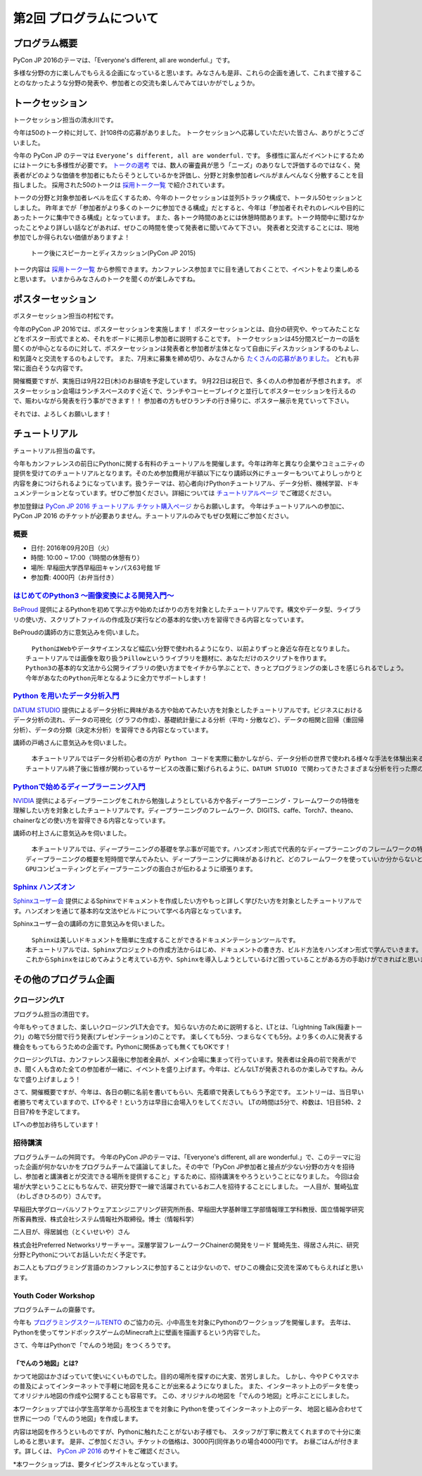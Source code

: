 ================================
第2回 プログラムについて
================================

プログラム概要
===============

PyCon JP 2016のテーマは、「Everyone's different, all are wonderful.」です。

多様な分野の方に楽しんでもらえる企画になっていると思います。みなさんも是非、これらの企画を通して、これまで接することのなかったような分野の発表や、参加者との交流も楽しんでみてはいかがでしょうか。

トークセッション
========================

トークセッション担当の清水川です。

今年は50のトーク枠に対して、計108件の応募がありました。
トークセッションへ応募していただいた皆さん、ありがとうございました。

今年の PyCon JP のテーマは ``Everyone’s different, all are wonderful.`` です。
多様性に富んだイベントにするためにはトークにも多様性が必要です。
`トークの選考`_ では、数人の審査員が思う「ニーズ」のありなしで評価するのではなく、発表者がどのような価値を参加者にもたらそうとしているかを評価し、分野と対象参加者レベルがまんべんなく分散することを目指しました。
採用された50のトークは `採用トーク一覧`_ で紹介されています。

.. _トークの選考: https://pyconjp.blogspot.jp/2016/07/pycon-jp-2016-accepted-talks.html
.. _採用トーク一覧: https://pycon.jp/2016/ja/schedule/talks/list/

トークの分野と対象参加者レベルを広くするため、今年のトークセッションは並列5トラック構成で、トータル50セッションとしました。
昨年までが「参加者がより多くのトークに参加できる構成」だとすると、今年は「参加者それぞれのレベルや目的にあったトークに集中できる構成」となっています。
また、各トーク時間のあとには休憩時間あります。トーク時間中に聞けなかったことやより詳しい話などがあれば、ぜひこの時間を使って発表者に聞いてみて下さい。
発表者と交流することには、現地参加でしか得られない価値がありますよ！

.. figure:: /_static/beforereport_02_program/discussion-after-talk.jpg
   :width: 300

   トーク後にスピーカーとディスカッション(PyCon JP 2015)

トーク内容は `採用トーク一覧`_ から参照できます。カンファレンス参加までに目を通しておくことで、イベントをより楽しめると思います。
いまからみなさんのトークを聞くのが楽しみですね。

ポスターセッション
========================
ポスターセッション担当の村松です。

今年のPyCon JP 2016では、ポスターセッションを実施します！
ポスターセッションとは、自分の研究や、やってみたことなどをポスター形式でまとめ、それをボードに掲示し参加者に説明することです。
トークセッションは45分間スピーカーの話を聞くのが中心となるのに対して、ポスターセッションは発表者と参加者が主体となって自由にディスカッションするのもよし、和気藹々と交流をするのもよしです。
また、7月末に募集を締め切り、みなさんから `たくさんの応募がありました。 <https://pycon.jp/2016/ja/proposals/vote_list/?category=poster>`_ どれも非常に面白そうな内容です。

開催概要ですが、実施日は9月22日(木)のお昼頃を予定しています。
9月22日は祝日で、多くの人の参加者が予想されます。
ポスターセッション会場はランチスペースのすぐ近くで、ランチやコーヒーブレイクと並行してポスターセッションを行えるので、賑わいながら発表を行う事ができます！！
参加者の方もぜひランチの行き帰りに、ポスター展示を見ていって下さい。

それでは、よろしくお願いします！




チュートリアル
===============
チュートリアル担当の畠です。

今年もカンファレンスの前日にPythonに関する有料のチュートリアルを開催します。今年は昨年と異なり企業やコミュニティの提供を受けてのチュートリアルとなります。そのため参加費用が半額以下になり講師以外にチューターもついてよりしっかりと内容を身につけられるようになっています。扱うテーマは、初心者向けPythonチュートリアル、データ分析、機械学習、ドキュメンテーションとなっています。ぜひご参加ください。詳細については `チュートリアルページ <https://pycon.jp/2016/ja/events/tutorial/>`_ でご確認ください。

参加登録は `PyCon JP 2016 チュートリアル チケット購入ページ <http://pyconjp.connpass.com/event/35206/>`_ からお願いします。 今年はチュートリアルへの参加に、PyCon JP 2016 のチケットが必要ありません。チュートリアルのみでもぜひ気軽にご参加ください。


概要
----------
- 日付: 2016年09月20日（火）
- 時間: 10:00 ~ 17:00（1時間の休憩有り）
- 場所: 早稲田大学西早稲田キャンパス63号館 1F
- 参加費: 4000円（お弁当付き）


`はじめてのPython3 〜画像変換による開発入門〜 <https://pycon.jp/2016/ja/events/tutorial/1/>`_
----------------------------------------------------------------------------------
`BeProud <http://www.beproud.jp/>`_ 提供によるPythonを初めて学ぶ方や始めたばかりの方を対象としたチュートリアルです。構文やデータ型、ライブラリの使い方、スクリプトファイルの作成及び実行などの基本的な使い方を習得できる内容となっています。

BeProudの講師の方に意気込みを伺いました。


.. image:: /_static/beforereport_02_program/beproud_logo.png


::

        　PythonはWebやデータサイエンスなど幅広い分野で使われるようになり、以前よりずっと身近な存在となりました。
        チュートリアルでは画像を取り扱うPillowというライブラリを題材に、あなただけのスクリプトを作ります。
        Python3の基本的な文法から公開ライブラリの使い方までをイチから学ぶことで、きっとプログラミングの楽しさを感じられるでしょう。
        今年があなたのPython元年となるように全力でサポートします！


`Python を用いたデータ分析入門 <https://pycon.jp/2016/ja/events/tutorial/2/>`_
-------------------------------------------------------------------
`DATUM STUDIO <https://datumstudio.jp/>`_ 提供によるデータ分析に興味がある方や始めてみたい方を対象としたチュートリアルです。ビジネスにおけるデータ分析の流れ、データの可視化（グラフの作成）、基礎統計量による分析（平均・分散など）、データの相関と回帰（重回帰分析）、データの分類（決定木分析）を習得できる内容となっています。

講師の戸嶋さんに意気込みを伺いました。

.. image:: /_static/beforereport_02_program/tojima.jpg


::

        　本チュートリアルではデータ分析初心者の方が Python コードを実際に動かしながら、データ分析の世界で使われる様々な手法を体験出来る内容となっています。
        チュートリアル終了後に皆様が関わっているサービスの改善に繋げられるように、DATUM STUDIO で関わってきたさまざまな分析を行った際のノウハウなども交えてお話したいと思います。


`Pythonで始めるディープラーニング入門 <https://pycon.jp/2016/ja/events/tutorial/3/>`_
------------------------------------------------------------------------
`NVIDIA <http://www.nvidia.co.jp/page/home.html>`_ 提供によるディープラーニングをこれから勉強しようとしている方や各ディープラーニング・フレームワークの特徴を理解したい方を対象としたチュートリアルです。ディープラーニングのフレームワーク、DIGITS、caffe、Torch7、theano、chainerなどの使い方を習得できる内容となっています。

講師の村上さんに意気込みを伺いました。


.. image:: /_static/beforereport_02_program/murakami.jpg


::

        　本チュートリアルでは、ディープラーニングの基礎を学ぶ事が可能です。ハンズオン形式で代表的なディープラーニングのフレームワークの特徴と使い方を学んでいきます。
        ディープラーニングの概要を短時間で学んでみたい、ディープラーニングに興味があるけれど、どのフレームワークを使っていいか分からないという方を対象に分かりやすく説明したいと思います。
        GPUコンピューティングとディープラーニングの面白さが伝わるように頑張ります。


`Sphinx ハンズオン <https://pycon.jp/2016/ja/events/tutorial/4/>`_
------------------------------------------------------
`Sphinxユーザー会 <http://sphinx-users.jp/>`_ 提供によるSphinxでドキュメントを作成したい方やもっと詳しく学びたい方を対象としたチュートリアルです。ハンズオンを通じて基本的な文法やビルドについて学べる内容となっています。

Sphinxユーザー会の講師の方に意気込みを伺いました。


.. image:: /_static/beforereport_02_program/sphinx.png


::

        　Sphinxは美しいドキュメントを簡単に生成することができるドキュメンテーションツールです。
        本チュートリアルでは、Sphinxプロジェクトの作成方法からはじめ、ドキュメントの書き方、ビルド方法をハンズオン形式で学んでいきます。
        これからSphinxをはじめてみようと考えている方や、Sphinxを導入しようとしているけど困っていることがある方の手助けができればと思います。


その他のプログラム企画
=======================

クロージングLT
--------------
プログラム担当の清田です。

今年もやってきました、楽しいクロージングLT大会です。
知らない方のために説明すると、LTとは、「Lightning Talk(稲妻トーク)」の略で5分間で行う発表(プレゼンテーション)のことです。
楽しくても5分、つまらなくても5分。より多くの人に発表する機会をもってもらうための企画です。Pythonに関係あっても無くてもOKです！

クロージングLTは、カンファレンス最後に参加者全員が、メイン会場に集まって行っています。発表者は全員の前で発表ができ、聞く人も含めた全ての参加者が一緒に、イベントを盛り上げます。今年は、どんなLTが発表されるのか楽しみですね。みんなで盛り上げましょう！

さて、開催概要ですが、今年は、各日の朝に名前を書いてもらい、先着順で発表してもらう予定です。
エントリーは、当日早い者勝ちで考えていますので、LTやるぞ！という方は早目に会場入りをしてください。
LTの時間は5分で、枠数は、1日目5枠、2日目7枠を予定してます。

LTへの参加お待ちしています！

招待講演
--------------
プログラムチームの舛岡です。
今年のPyCon JPのテーマは、「Everyone's different, all are wonderful.」で、このテーマに沿った企画が何かないかをプログラムチームで議論してました。その中で「PyCon JP参加者と接点が少ない分野の方々を招待し、参加者と講演者とが交流できる場所を提供すること」するために、招待講演をやろうということになりました。
今回は会場が大学ということにもちなんで、研究分野で一線で活躍されているお二人を招待することにしました。
一人目が、鷲崎弘宜（わしざきひろのり）さんです。

.. image:: /_static/beforereport_02_program/washizaki.jpg


早稲田大学グローバルソフトウェアエンジニアリング研究所所長、早稲田大学基幹理工学部情報理工学科教授、国立情報学研究所客員教授、株式会社システム情報社外取締役。博士（情報科学）

二人目が、得居誠也（とくいせいや）さん

.. image:: /_static/beforereport_02_program/tokui.jpg


株式会社Preferred Networksリサーチャー。深層学習フレームワークChainerの開発をリード
鷲崎先生、得居さん共に、研究分野とPythonについてお話しいただく予定です。

お二人ともプログラミング言語のカンファレンスに参加することは少ないので、ぜひこの機会に交流を深めてもらえればと思います。



Youth Coder Workshop
----------------------
プログラムチームの齋藤です。

今年も `プログラミングスクールTENTO <http://tento-net.com/>`_ のご協力の元、小中高生を対象にPythonのワークショップを開催します。
去年は、Pythonを使ってサンドボックスゲームのMinecraft上に壁画を描画するという内容でした。

.. image:: _static/beforereport_02_program/youthcoderlastyear.jpg
   :width: 100


    
さて、今年はPythonで「でんのう地図」をつくろうです。  

「でんのう地図」とは?
^^^^^^^^^^^^^^^^^^^^^^^^^^
かつて地図はかさばっていて使いにくいものでした。目的の場所を探すのに大変、苦労しました。
しかし、今やＰＣやスマホの普及によってインターネットで手軽に地図を見ることが出来るようになりました。
また、インターネット上のデータを使ってオリジナル地図の作成や公開することも容易です。
この、オリジナルの地図を「でんのう地図」と呼ぶことにしました。

本ワークショップでは小学生高学年から高校生までを対象に
Pythonを使ってインターネット上のデータ、
地図と組み合わせて世界に一つの「でんのう地図」を作成します。

内容は地図を作ろうといものですが、Pythonに触れたことがないお子様でも、
スタッフが丁寧に教えてくれますので十分に楽しめると思います。
是非、ご参加ください。チケットの価格は、3000円(同伴ありの場合4000円)です。
お昼ごはんが付きます。詳しくは、 `PyCon JP 2016 <https://pycon.jp/2016/ja/events/youth-ws/>`_  のサイトをご確認ください。

*本ワークショップは、要タイピングスキルとなっています。


